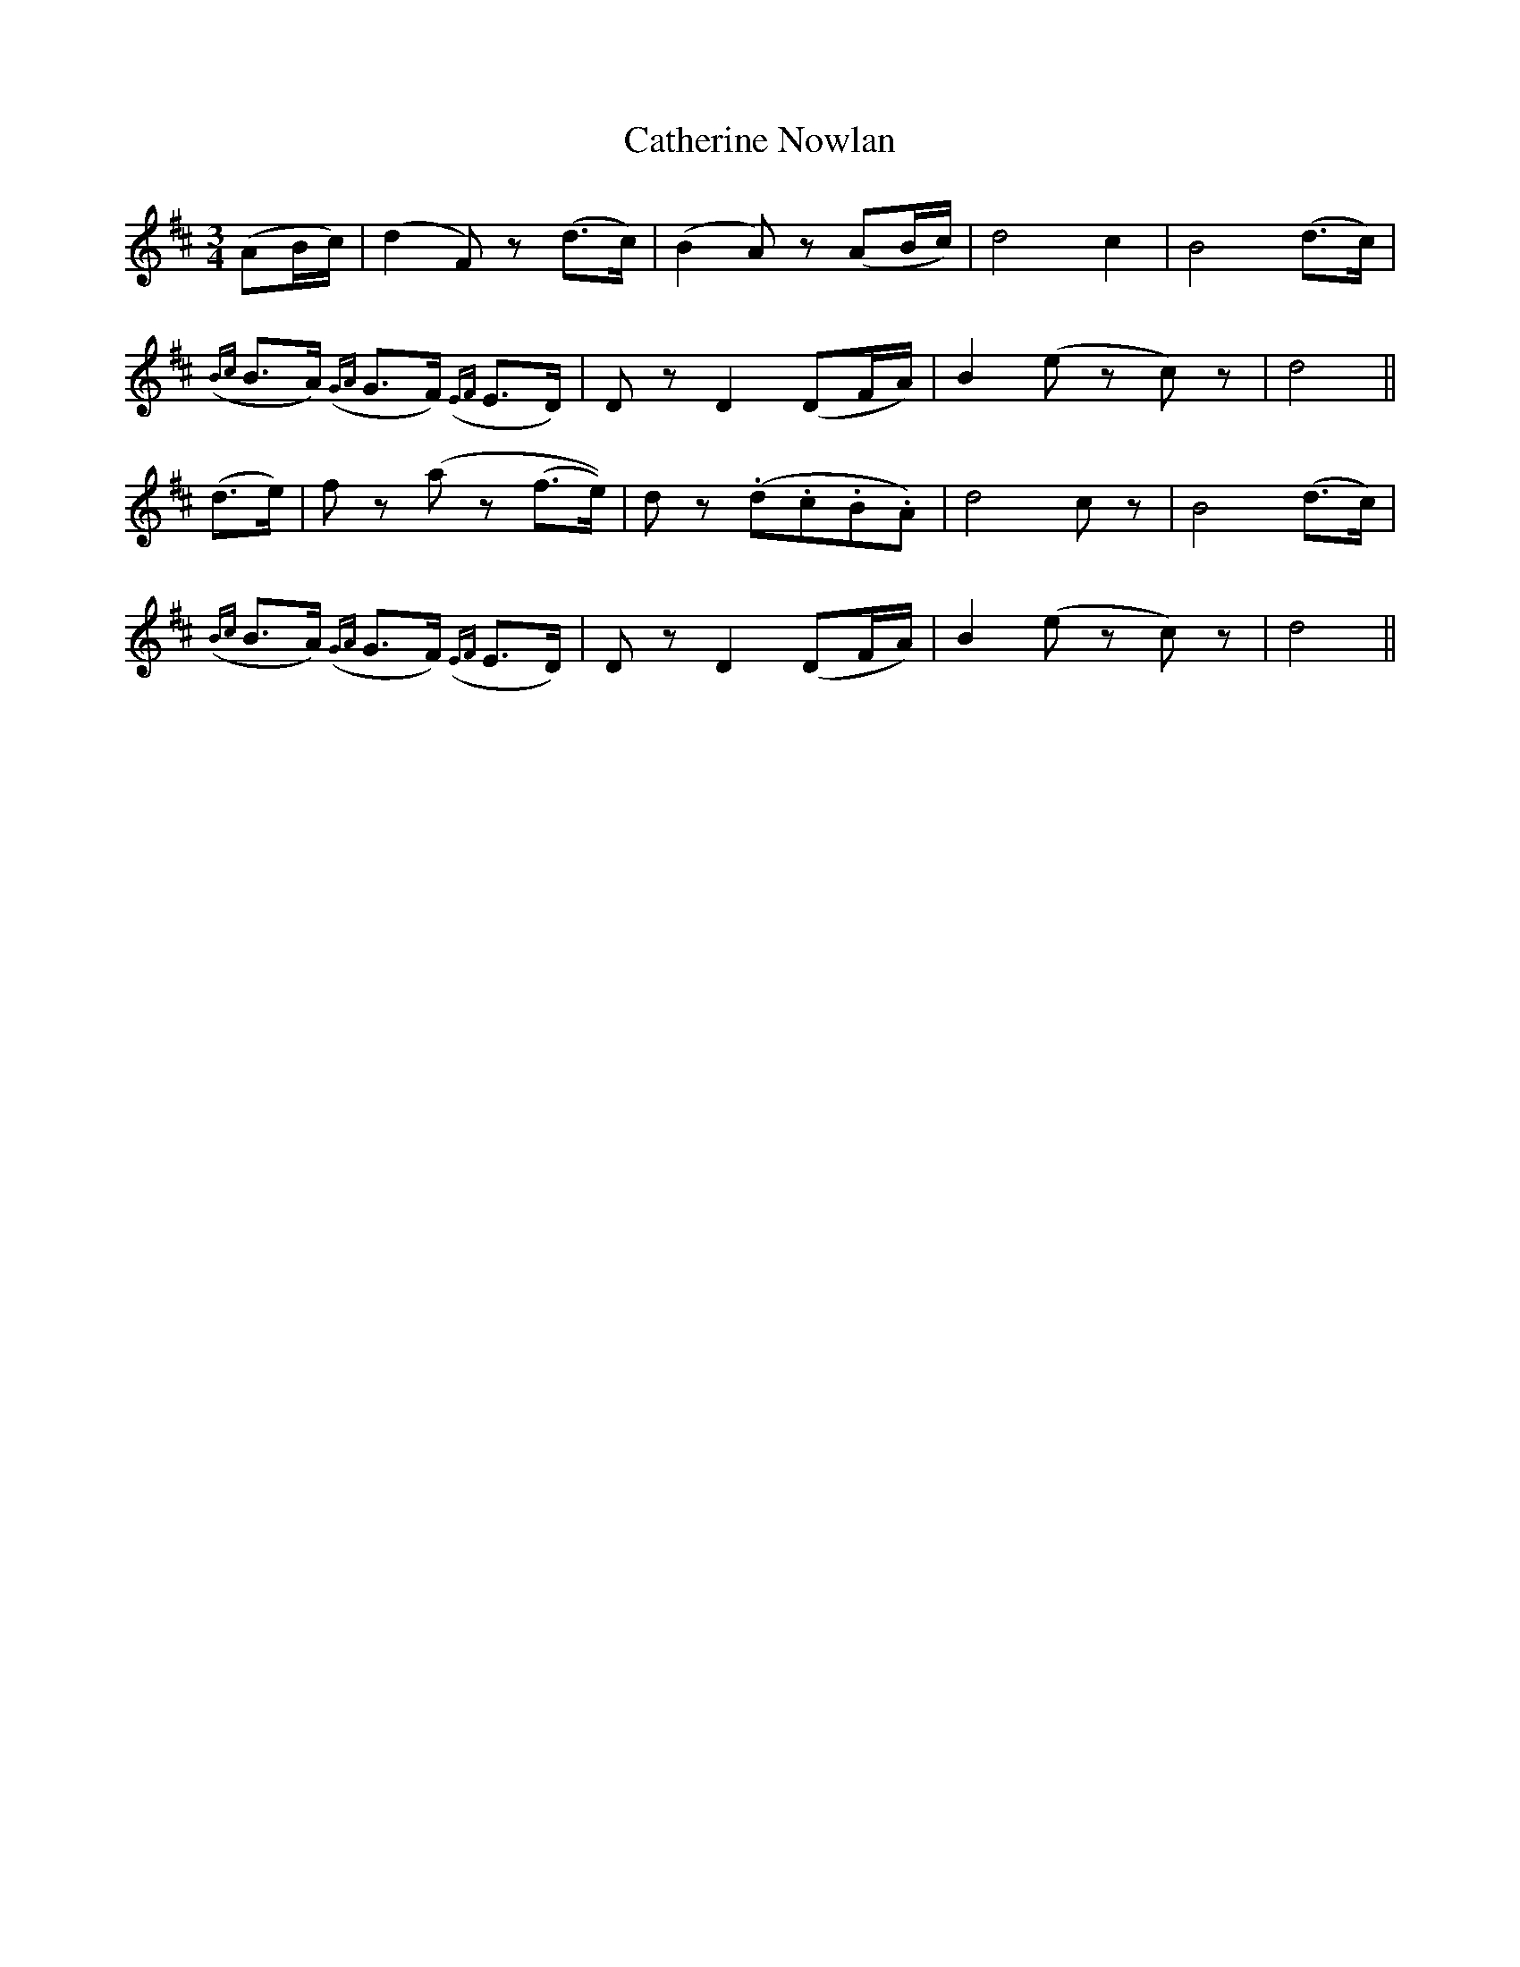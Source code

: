 X: 6561
T: Catherine Nowlan
R: waltz
M: 3/4
K: Dmajor
(AB/c/)|(d2F)z (d>c)|(B2A)z (AB/c/)|d4 c2|B4 (d>c)|
({Bc}B>A) ({GA}G>F) ({EF}E>D)|Dz D2 (DF/A/)|B2 (ez c)z|d4||
(d>e)|fz (az (f>e))|dz (.d.c.B.A)|d4 cz|B4 (d>c)|
({Bc}B>A) ({GA}G>F) ({EF}E>D)|Dz D2 (DF/A/)|B2 (ez c)z|d4||

